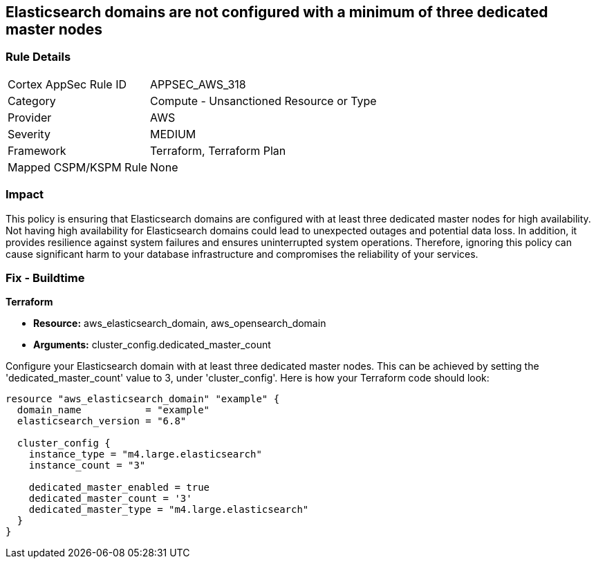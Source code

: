 
== Elasticsearch domains are not configured with a minimum of three dedicated master nodes

=== Rule Details

[cols="1,2"]
|===
|Cortex AppSec Rule ID |APPSEC_AWS_318
|Category |Compute - Unsanctioned Resource or Type
|Provider |AWS
|Severity |MEDIUM
|Framework |Terraform, Terraform Plan
|Mapped CSPM/KSPM Rule |None
|===


=== Impact
This policy is ensuring that Elasticsearch domains are configured with at least three dedicated master nodes for high availability. Not having high availability for Elasticsearch domains could lead to unexpected outages and potential data loss. In addition, it provides resilience against system failures and ensures uninterrupted system operations. Therefore, ignoring this policy can cause significant harm to your database infrastructure and compromises the reliability of your services.

=== Fix - Buildtime

*Terraform*

* *Resource:* aws_elasticsearch_domain, aws_opensearch_domain
* *Arguments:* cluster_config.dedicated_master_count

Configure your Elasticsearch domain with at least three dedicated master nodes. This can be achieved by setting the 'dedicated_master_count' value to 3, under 'cluster_config'. Here is how your Terraform code should look:

[source,hcl]
----
resource "aws_elasticsearch_domain" "example" {
  domain_name           = "example"
  elasticsearch_version = "6.8"

  cluster_config {
    instance_type = "m4.large.elasticsearch"
    instance_count = "3"

    dedicated_master_enabled = true
    dedicated_master_count = '3'
    dedicated_master_type = "m4.large.elasticsearch"
  }
}
----

